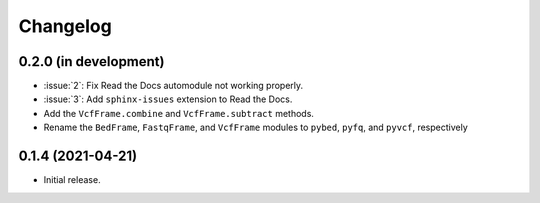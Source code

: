 Changelog
*********

0.2.0 (in development)
----------------------

* :issue:`2`: Fix Read the Docs automodule not working properly.
* :issue:`3`: Add ``sphinx-issues`` extension to Read the Docs.
* Add the ``VcfFrame.combine`` and ``VcfFrame.subtract`` methods.
* Rename the ``BedFrame``, ``FastqFrame``, and ``VcfFrame`` modules to ``pybed``, ``pyfq``, and ``pyvcf``, respectively

0.1.4 (2021-04-21)
------------------

* Initial release.
